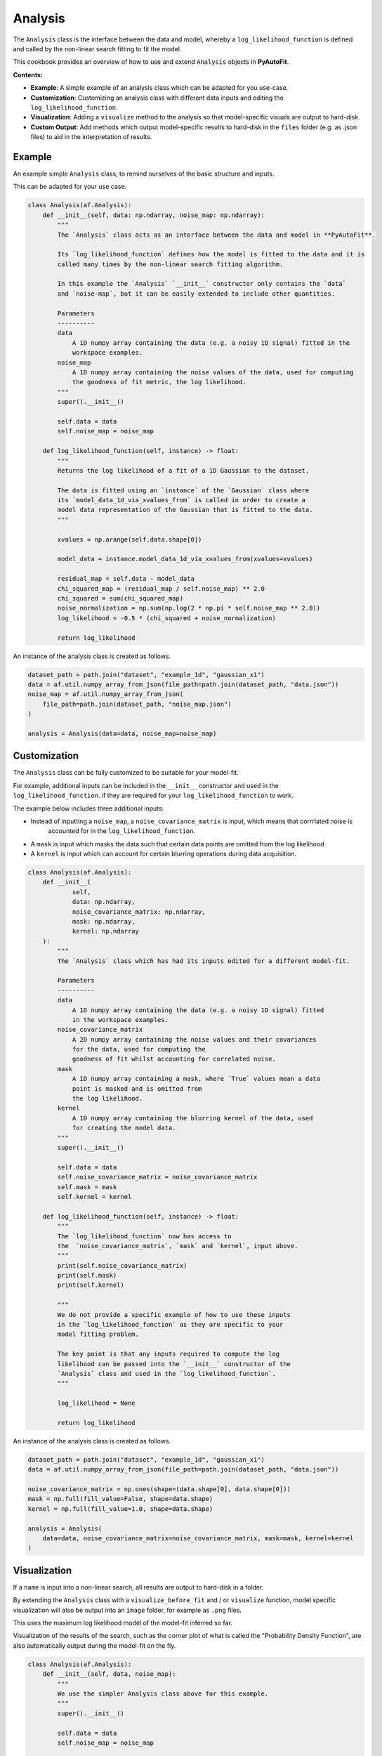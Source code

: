 .. _analysis:

Analysis
========

The ``Analysis`` class is the interface between the data and model, whereby a ``log_likelihood_function`` is defined
and called by the non-linear search fitting to fit the model.

This cookbook provides an overview of how to use and extend ``Analysis`` objects in **PyAutoFit**.

**Contents:**

- **Example**: A simple example of an analysis class which can be adapted for you use-case.
- **Customization**: Customizing an analysis class with different data inputs and editing the ``log_likelihood_function``.
- **Visualization**: Adding a ``visualize`` method to the analysis so that model-specific visuals are output to hard-disk.
- **Custom Output**: Add methods which output model-specific results to hard-disk in the ``files`` folder (e.g. as .json files) to aid in the interpretation of results.

Example
-------

An example simple ``Analysis`` class, to remind ourselves of the basic structure and inputs.

This can be adapted for your use case.

.. code-block:: python

    class Analysis(af.Analysis):
        def __init__(self, data: np.ndarray, noise_map: np.ndarray):
            """
            The `Analysis` class acts as an interface between the data and model in **PyAutoFit**.

            Its `log_likelihood_function` defines how the model is fitted to the data and it is
            called many times by the non-linear search fitting algorithm.

            In this example the `Analysis` `__init__` constructor only contains the `data`
            and `noise-map`, but it can be easily extended to include other quantities.

            Parameters
            ----------
            data
                A 1D numpy array containing the data (e.g. a noisy 1D signal) fitted in the
                workspace examples.
            noise_map
                A 1D numpy array containing the noise values of the data, used for computing
                the goodness of fit metric, the log likelihood.
            """
            super().__init__()

            self.data = data
            self.noise_map = noise_map

        def log_likelihood_function(self, instance) -> float:
            """
            Returns the log likelihood of a fit of a 1D Gaussian to the dataset.

            The data is fitted using an `instance` of the `Gaussian` class where
            its `model_data_1d_via_xvalues_from` is called in order to create a
            model data representation of the Gaussian that is fitted to the data.
            """

            xvalues = np.arange(self.data.shape[0])

            model_data = instance.model_data_1d_via_xvalues_from(xvalues=xvalues)

            residual_map = self.data - model_data
            chi_squared_map = (residual_map / self.noise_map) ** 2.0
            chi_squared = sum(chi_squared_map)
            noise_normalization = np.sum(np.log(2 * np.pi * self.noise_map ** 2.0))
            log_likelihood = -0.5 * (chi_squared + noise_normalization)

            return log_likelihood

An instance of the analysis class is created as follows.

.. code-block:: python

    dataset_path = path.join("dataset", "example_1d", "gaussian_x1")
    data = af.util.numpy_array_from_json(file_path=path.join(dataset_path, "data.json"))
    noise_map = af.util.numpy_array_from_json(
        file_path=path.join(dataset_path, "noise_map.json")
    )

    analysis = Analysis(data=data, noise_map=noise_map)

Customization
-------------

The ``Analysis`` class can be fully customized to be suitable for your model-fit.

For example, additional inputs can be included in the ``__init__`` constructor and used in the ``log_likelihood_function``.
if they are required for your ``log_likelihood_function`` to work.

The example below includes three additional inputs:

- Instead of inputting a ``noise_map``, a ``noise_covariance_matrix`` is input, which means that corrrlated noise is
   accounted for in the ``log_likelihood_function``.

- A ``mask`` is input which masks the data such that certain data points are omitted from the log likelihood

- A ``kernel`` is input which can account for certain blurring operations during data acquisition.

.. code-block:: python

    class Analysis(af.Analysis):
        def __init__(
                self,
                data: np.ndarray,
                noise_covariance_matrix: np.ndarray,
                mask: np.ndarray,
                kernel: np.ndarray
        ):
            """
            The `Analysis` class which has had its inputs edited for a different model-fit.

            Parameters
            ----------
            data
                A 1D numpy array containing the data (e.g. a noisy 1D signal) fitted
                in the workspace examples.
            noise_covariance_matrix
                A 2D numpy array containing the noise values and their covariances
                for the data, used for computing the
                goodness of fit whilst accounting for correlated noise.
            mask
                A 1D numpy array containing a mask, where `True` values mean a data
                point is masked and is omitted from
                the log likelihood.
            kernel
                A 1D numpy array containing the blurring kernel of the data, used
                for creating the model data.
            """
            super().__init__()

            self.data = data
            self.noise_covariance_matrix = noise_covariance_matrix
            self.mask = mask
            self.kernel = kernel

        def log_likelihood_function(self, instance) -> float:
            """
            The `log_likelihood_function` now has access to
            the  `noise_covariance_matrix`, `mask` and `kernel`, input above.
            """
            print(self.noise_covariance_matrix)
            print(self.mask)
            print(self.kernel)

            """
            We do not provide a specific example of how to use these inputs
            in the `log_likelihood_function` as they are specific to your
            model fitting problem.

            The key point is that any inputs required to compute the log
            likelihood can be passed into the `__init__` constructor of the
            `Analysis` class and used in the `log_likelihood_function`.
            """

            log_likelihood = None

            return log_likelihood

An instance of the analysis class is created as follows.

.. code-block:: python

    dataset_path = path.join("dataset", "example_1d", "gaussian_x1")
    data = af.util.numpy_array_from_json(file_path=path.join(dataset_path, "data.json"))

    noise_covariance_matrix = np.ones(shape=(data.shape[0], data.shape[0]))
    mask = np.full(fill_value=False, shape=data.shape)
    kernel = np.full(fill_value=1.0, shape=data.shape)

    analysis = Analysis(
        data=data, noise_covariance_matrix=noise_covariance_matrix, mask=mask, kernel=kernel
    )

Visualization
-------------

If a ``name`` is input into a non-linear search, all results are output to hard-disk in a folder.

By extending the ``Analysis`` class with a ``visualize_before_fit`` and / or ``visualize`` function, model specific
visualization will also be output into an ``image`` folder, for example as ``.png`` files.

This uses the maximum log likelihood model of the model-fit inferred so far.

Visualization of the results of the search, such as the corner plot of what is called the "Probability Density
Function", are also automatically output during the model-fit on the fly.

.. code-block:: python

    class Analysis(af.Analysis):
        def __init__(self, data, noise_map):
            """
            We use the simpler Analysis class above for this example.
            """
            super().__init__()

            self.data = data
            self.noise_map = noise_map

        def log_likelihood_function(self, instance):
            """
            The `log_likelihood_function` is identical to the example above
            """
            xvalues = np.arange(self.data.shape[0])

            model_data = instance.model_data_1d_via_xvalues_from(xvalues=xvalues)
            residual_map = self.data - model_data
            chi_squared_map = (residual_map / self.noise_map) ** 2.0
            chi_squared = sum(chi_squared_map)
            noise_normalization = np.sum(np.log(2 * np.pi * noise_map**2.0))
            log_likelihood = -0.5 * (chi_squared + noise_normalization)

            return log_likelihood

        def visualize_before_fit(
            self, paths: af.DirectoryPaths, model: af.AbstractPriorModel
        ):
            """
            Before a model-fit, the `visualize_before_fit` method is called t
            o perform visualization.

            This can output visualization of quantities which do not change
            during the model-fit, for example the data and noise-map.

            The `paths` object contains the path to the folder where the
            visualization should be output, which is determined
            by the non-linear search `name` and other inputs.
            """

            import matplotlib.pyplot as plt

            xvalues = np.arange(self.data.shape[0])

            plt.errorbar(
                x=xvalues,
                y=self.data,
                yerr=self.noise_map,
                color="k",
                ecolor="k",
                elinewidth=1,
                capsize=2,
            )
            plt.title("Maximum Likelihood Fit")
            plt.xlabel("x value of profile")
            plt.ylabel("Profile Normalization")
            plt.savefig(path.join(paths.image_path, f"data.png"))
            plt.clf()

        def visualize(self, paths: af.DirectoryPaths, instance, during_analysis):
            """
            During a model-fit, the `visualize` method is called throughout the
            non-linear search.

            The `instance` passed into the visualize method is maximum log
            likelihood solution obtained by the model-fit so far and it can
            be used to provide on-the-fly images showing how the model-fit is going.

            The `paths` object contains the path to the folder where the
            visualization should be output, which is determined by the
            non-linear search `name` and other inputs.
            """
            xvalues = np.arange(self.data.shape[0])

            model_data = instance.model_data_1d_via_xvalues_from(xvalues=xvalues)
            residual_map = self.data - model_data

            """
            The visualizer now outputs images of the best-fit results to
            hard-disk (checkout `visualizer.py`).
            """
            import matplotlib.pyplot as plt

            plt.errorbar(
                x=xvalues,
                y=self.data,
                yerr=self.noise_map,
                color="k",
                ecolor="k",
                elinewidth=1,
                capsize=2,
            )
            plt.plot(xvalues, model_data, color="r")
            plt.title("Maximum Likelihood Fit")
            plt.xlabel("x value of profile")
            plt.ylabel("Profile Normalization")
            plt.savefig(path.join(paths.image_path, f"model_fit.png"))
            plt.clf()

            plt.errorbar(
                x=xvalues,
                y=residual_map,
                yerr=self.noise_map,
                color="k",
                ecolor="k",
                elinewidth=1,
                capsize=2,
            )
            plt.title("Residuals of Maximum Likelihood Fit")
            plt.xlabel("x value of profile")
            plt.ylabel("Residual")
            plt.savefig(path.join(paths.image_path, f"model_fit.png"))
            plt.clf()

Custom Output
-------------

When performing fits which output results to hard-disc, a ``files`` folder is created containing .json / .csv files of
the model, samples, search, etc.

These files are human readable and help one quickly inspect and interpret results.

By extending an ``Analysis`` class with the methods ``save_attributes`` and ``save_results``,
custom files can be written to the ``files`` folder to further aid this inspection.

These files can then also be loaded via the database, as described in the database cookbook.

.. code-block:: python

    class Analysis(af.Analysis):
        def __init__(self, data: np.ndarray, noise_map: np.ndarray):
            """
            Standard Analysis class example used throughout PyAutoFit examples.
            """
            super().__init__()

            self.data = data
            self.noise_map = noise_map

        def log_likelihood_function(self, instance) -> float:
            """
            Standard log likelihood function used throughout PyAutoFit examples.
            """

            xvalues = np.arange(self.data.shape[0])

            model_data = instance.model_data_1d_via_xvalues_from(xvalues=xvalues)

            residual_map = self.data - model_data
            chi_squared_map = (residual_map / self.noise_map) ** 2.0
            chi_squared = sum(chi_squared_map)
            noise_normalization = np.sum(np.log(2 * np.pi * self.noise_map**2.0))
            log_likelihood = -0.5 * (chi_squared + noise_normalization)

            return log_likelihood

        def save_attributes(self, paths: af.DirectoryPaths):
            """
            Before the non-linear search begins, this routine saves attributes
            of the `Analysis` object to the `files` folder such that they can
            be loaded after the analysis using PyAutoFit's database and aggregator tools.

            For this analysis, it uses the `AnalysisDataset` object's method to
            output the following:

            - The dataset's data as a .json file.
            - The dataset's noise-map as a .json file.

            These are accessed using the aggregator via `agg.values("data")`
            and `agg.values("noise_map")`.

            Parameters
            ----------
            paths
                The PyAutoFit paths object which manages all paths, e.g. where
                the non-linear search outputs are stored, visualization, and the
                pickled objects used by the aggregator output by this function.
            """
            # The path where data.json is saved, e.g. output/dataset_name/unique_id/files/data.json

            file_path = (path.join(paths._files_path, "data.json"),)

            with open(file_path, "w+") as f:
                json.dump(self.data, f, indent=4)

            # The path where noise_map.json is saved, e.g. output/noise_mapset_name/unique_id/files/noise_map.json

            file_path = (path.join(paths._files_path, "noise_map.json"),)

            with open(file_path, "w+") as f:
                json.dump(self.noise_map, f, indent=4)

        def save_results(self, paths: af.DirectoryPaths, result: af.Result):
            """
            At the end of a model-fit,  this routine saves attributes of the `Analysis`
            object to the `files` folder such that they can be loaded after the analysis
            using PyAutoFit's database and aggregator tools.

            For this analysis it outputs the following:

            - The maximum log likelihood model data as a .json file.

            This is accessed using the aggregator via `agg.values("model_data")`.

            Parameters
            ----------
            paths
                The PyAutoFit paths object which manages all paths, e.g. where the
                non-linear search outputs are stored, visualization and the pickled
                objects used by the aggregator output by this function.
            result
                The result of a model fit, including the non-linear search, samples
                and maximum likelihood model.
            """
            xvalues = np.arange(self.data.shape[0])

            instance = result.max_log_likelihood_instance

            model_data = instance.model_data_1d_via_xvalues_from(xvalues=xvalues)

            # The path where model_data.json is saved, e.g. output/dataset_name/unique_id/files/model_data.json

            file_path = (path.join(paths._files_path, "model_data.json"),)

            with open(file_path, "w+") as f:
                json.dump(model_data, f, indent=4)